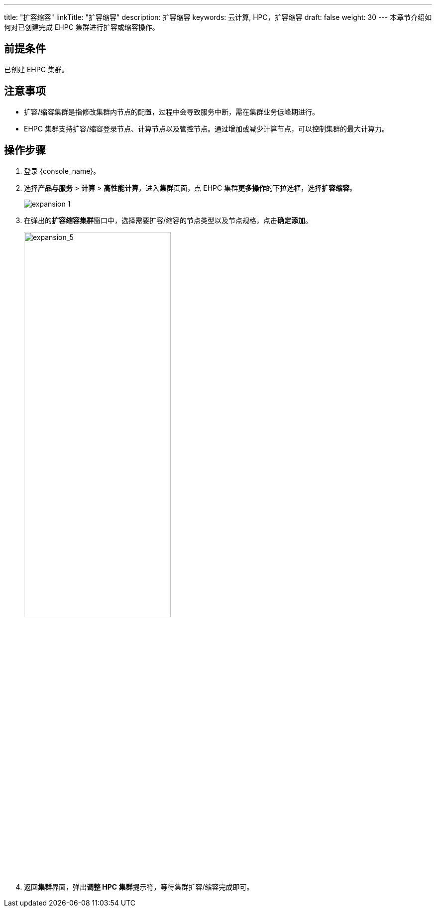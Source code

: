 ---
title: "扩容缩容"
linkTitle: "扩容缩容"
description: 扩容缩容
keywords: 云计算, HPC，扩容缩容
draft: false
weight: 30
---
本章节介绍如何对已创建完成 EHPC 集群进行扩容或缩容操作。

== 前提条件

已创建 EHPC 集群。

== 注意事项

* 扩容/缩容集群是指修改集群内节点的配置，过程中会导致服务中断，需在集群业务低峰期进行。
* EHPC 集群支持扩容/缩容登录节点、计算节点以及管控节点。通过增加或减少计算节点，可以控制集群的最大计算力。

== 操作步骤

. 登录 {console_name}。
. 选择**产品与服务** > *计算* > *高性能计算*，进入**集群**页面，点 EHPC 集群**更多操作**的下拉选框，选择**扩容缩容**。 
+
image::/images/cloud_service/compute/hpc/expansion_1.png[]
. 在弹出的**扩容缩容集群**窗口中，选择需要扩容/缩容的节点类型以及节点规格，点击**确定添加**。
+
image::/images/cloud_service/compute/hpc/expansion_5.png[expansion_5,60%]

. 返回**集群**界面，弹出**调整 HPC 集群**提示符，等待集群扩容/缩容完成即可。
